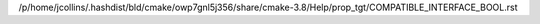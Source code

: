 /p/home/jcollins/.hashdist/bld/cmake/owp7gnl5j356/share/cmake-3.8/Help/prop_tgt/COMPATIBLE_INTERFACE_BOOL.rst